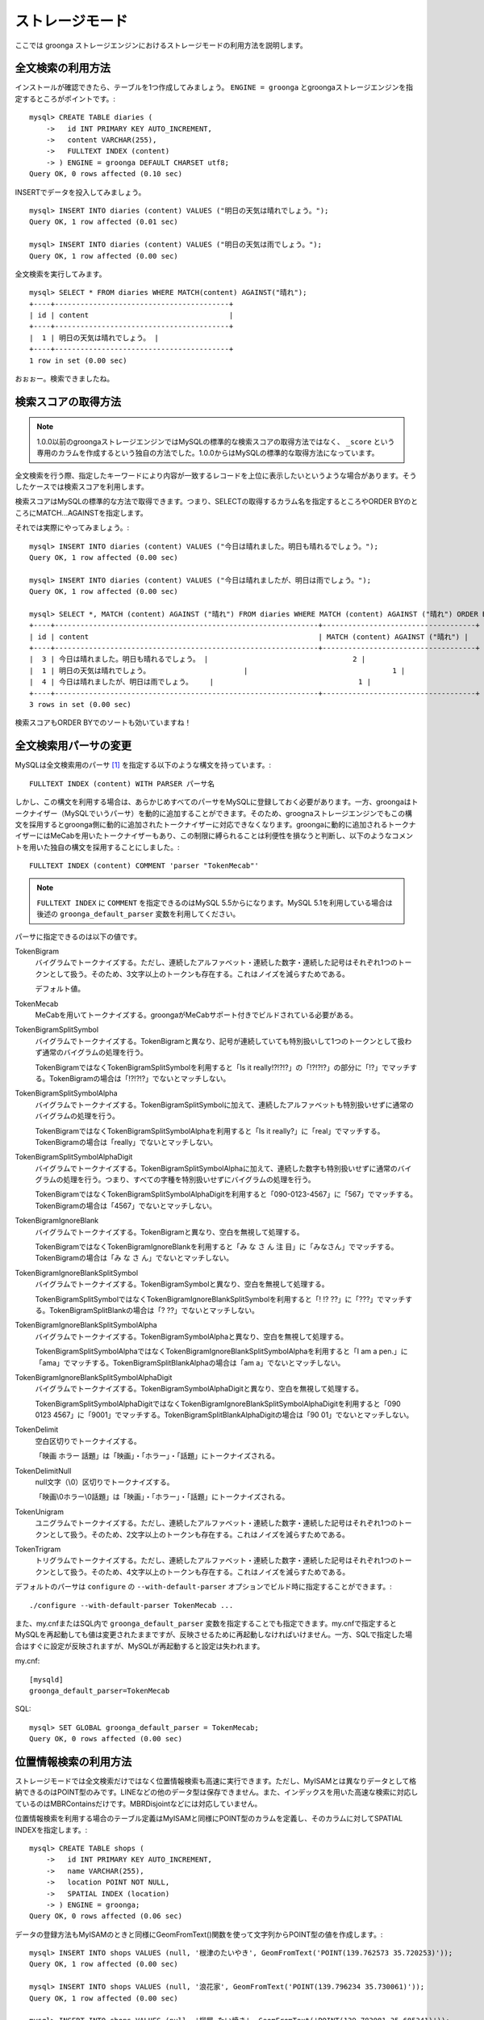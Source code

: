 .. highlightlang:: none

ストレージモード
================

ここでは groonga ストレージエンジンにおけるストレージモードの利用方法を説明します。

全文検索の利用方法
------------------

インストールが確認できたら、テーブルを1つ作成してみましょう。 ``ENGINE = groonga`` とgroongaストレージエンジンを指定するところがポイントです。::

  mysql> CREATE TABLE diaries (
      ->   id INT PRIMARY KEY AUTO_INCREMENT,
      ->   content VARCHAR(255),
      ->   FULLTEXT INDEX (content)
      -> ) ENGINE = groonga DEFAULT CHARSET utf8;
  Query OK, 0 rows affected (0.10 sec)

INSERTでデータを投入してみましょう。 ::

  mysql> INSERT INTO diaries (content) VALUES ("明日の天気は晴れでしょう。");
  Query OK, 1 row affected (0.01 sec)

  mysql> INSERT INTO diaries (content) VALUES ("明日の天気は雨でしょう。");
  Query OK, 1 row affected (0.00 sec)

全文検索を実行してみます。 ::

  mysql> SELECT * FROM diaries WHERE MATCH(content) AGAINST("晴れ");
  +----+-----------------------------------------+
  | id | content                                 |
  +----+-----------------------------------------+
  |  1 | 明日の天気は晴れでしょう。 |
  +----+-----------------------------------------+
  1 row in set (0.00 sec)

おぉぉー。検索できましたね。

検索スコアの取得方法
--------------------

.. note::

   1.0.0以前のgroongaストレージエンジンではMySQLの標準的な検索スコアの取得方法ではなく、 ``_score`` という専用のカラムを作成するという独自の方法でした。1.0.0からはMySQLの標準的な取得方法になっています。

全文検索を行う際、指定したキーワードにより内容が一致するレコードを上位に表示したいというような場合があります。そうしたケースでは検索スコアを利用します。

検索スコアはMySQLの標準的な方法で取得できます。つまり、SELECTの取得するカラム名を指定するところやORDER BYのところにMATCH...AGAINSTを指定します。

それでは実際にやってみましょう。::

  mysql> INSERT INTO diaries (content) VALUES ("今日は晴れました。明日も晴れるでしょう。");
  Query OK, 1 row affected (0.00 sec)

  mysql> INSERT INTO diaries (content) VALUES ("今日は晴れましたが、明日は雨でしょう。");
  Query OK, 1 row affected (0.00 sec)

  mysql> SELECT *, MATCH (content) AGAINST ("晴れ") FROM diaries WHERE MATCH (content) AGAINST ("晴れ") ORDER BY MATCH (content) AGAINST ("晴れ") DESC;
  +----+--------------------------------------------------------------+------------------------------------+
  | id | content                                                      | MATCH (content) AGAINST ("晴れ") |
  +----+--------------------------------------------------------------+------------------------------------+
  |  3 | 今日は晴れました。明日も晴れるでしょう。 |                                  2 |
  |  1 | 明日の天気は晴れでしょう。                      |                                  1 |
  |  4 | 今日は晴れましたが、明日は雨でしょう。    |                                  1 |
  +----+--------------------------------------------------------------+------------------------------------+
  3 rows in set (0.00 sec)

検索スコアもORDER BYでのソートも効いていますね！

全文検索用パーサの変更
----------------------

MySQLは全文検索用のパーサ [#parser]_ を指定する以下のような構文を持っています。::

  FULLTEXT INDEX (content) WITH PARSER パーサ名

しかし、この構文を利用する場合は、あらかじめすべてのパーサをMySQLに登録しておく必要があります。一方、groongaはトークナイザー（MySQLでいうパーサ）を動的に追加することができます。そのため、groognaストレージエンジンでもこの構文を採用するとgroonga側に動的に追加されたトークナイザーに対応できなくなります。groongaに動的に追加されるトークナイザーにはMeCabを用いたトークナイザーもあり、この制限に縛られることは利便性を損なうと判断し、以下のようなコメントを用いた独自の構文を採用することにしました。::

  FULLTEXT INDEX (content) COMMENT 'parser "TokenMecab"'

.. note::

   ``FULLTEXT INDEX`` に ``COMMENT`` を指定できるのはMySQL 5.5からになります。MySQL 5.1を利用している場合は後述の ``groonga_default_parser`` 変数を利用してください。

パーサに指定できるのは以下の値です。

TokenBigram
  バイグラムでトークナイズする。ただし、連続したアルファベット・連続した数字・連続した記号はそれぞれ1つのトークンとして扱う。そのため、3文字以上のトークンも存在する。これはノイズを減らすためである。

  デフォルト値。

TokenMecab
  MeCabを用いてトークナイズする。groongaがMeCabサポート付きでビルドされている必要がある。

TokenBigramSplitSymbol
  バイグラムでトークナイズする。TokenBigramと異なり、記号が連続していても特別扱いして1つのトークンとして扱わず通常のバイグラムの処理を行う。

  TokenBigramではなくTokenBigramSplitSymbolを利用すると「Is it really!?!?!?」の「!?!?!?」の部分に「!?」でマッチする。TokenBigramの場合は「!?!?!?」でないとマッチしない。

TokenBigramSplitSymbolAlpha
  バイグラムでトークナイズする。TokenBigramSplitSymbolに加えて、連続したアルファベットも特別扱いせずに通常のバイグラムの処理を行う。

  TokenBigramではなくTokenBigramSplitSymbolAlphaを利用すると「Is it really?」に「real」でマッチする。TokenBigramの場合は「really」でないとマッチしない。

TokenBigramSplitSymbolAlphaDigit
  バイグラムでトークナイズする。TokenBigramSplitSymbolAlphaに加えて、連続した数字も特別扱いせずに通常のバイグラムの処理を行う。つまり、すべての字種を特別扱いせずにバイグラムの処理を行う。

  TokenBigramではなくTokenBigramSplitSymbolAlphaDigitを利用すると「090-0123-4567」に「567」でマッチする。TokenBigramの場合は「4567」でないとマッチしない。

TokenBigramIgnoreBlank
  バイグラムでトークナイズする。TokenBigramと異なり、空白を無視して処理する。

  TokenBigramではなくTokenBigramIgnoreBlankを利用すると「み な さ ん 注 目」に「みなさん」でマッチする。TokenBigramの場合は「み な さ ん」でないとマッチしない。

TokenBigramIgnoreBlankSplitSymbol
  バイグラムでトークナイズする。TokenBigramSymbolと異なり、空白を無視して処理する。

  TokenBigramSplitSymbolではなくTokenBigramIgnoreBlankSplitSymbolを利用すると「! !? ??」に「???」でマッチする。TokenBigramSplitBlankの場合は「? ??」でないとマッチしない。

TokenBigramIgnoreBlankSplitSymbolAlpha
  バイグラムでトークナイズする。TokenBigramSymbolAlphaと異なり、空白を無視して処理する。

  TokenBigramSplitSymbolAlphaではなくTokenBigramIgnoreBlankSplitSymbolAlphaを利用すると「I am a pen.」に「ama」でマッチする。TokenBigramSplitBlankAlphaの場合は「am a」でないとマッチしない。

TokenBigramIgnoreBlankSplitSymbolAlphaDigit
  バイグラムでトークナイズする。TokenBigramSymbolAlphaDigitと異なり、空白を無視して処理する。

  TokenBigramSplitSymbolAlphaDigitではなくTokenBigramIgnoreBlankSplitSymbolAlphaDigitを利用すると「090 0123 4567」に「9001」でマッチする。TokenBigramSplitBlankAlphaDigitの場合は「90 01」でないとマッチしない。

TokenDelimit
  空白区切りでトークナイズする。

  「映画 ホラー 話題」は「映画」・「ホラー」・「話題」にトークナイズされる。

TokenDelimitNull
  null文字（\\0）区切りでトークナイズする。

  「映画\\0ホラー\\0話題」は「映画」・「ホラー」・「話題」にトークナイズされる。

TokenUnigram
  ユニグラムでトークナイズする。ただし、連続したアルファベット・連続した数字・連続した記号はそれぞれ1つのトークンとして扱う。そのため、2文字以上のトークンも存在する。これはノイズを減らすためである。

TokenTrigram
  トリグラムでトークナイズする。ただし、連続したアルファベット・連続した数字・連続した記号はそれぞれ1つのトークンとして扱う。そのため、4文字以上のトークンも存在する。これはノイズを減らすためである。

デフォルトのパーサは ``configure`` の ``--with-default-parser`` オプションでビルド時に指定することができます。::

  ./configure --with-default-parser TokenMecab ...

また、my.cnfまたはSQL内で ``groonga_default_parser`` 変数を指定することでも指定できます。my.cnfで指定するとMySQLを再起動しても値は変更されたままですが、反映させるために再起動しなければいけません。一方、SQLで指定した場合はすぐに設定が反映されますが、MySQLが再起動すると設定は失われます。

my.cnf::

  [mysqld]
  groonga_default_parser=TokenMecab

SQL::

  mysql> SET GLOBAL groonga_default_parser = TokenMecab;
  Query OK, 0 rows affected (0.00 sec)

位置情報検索の利用方法
----------------------

ストレージモードでは全文検索だけではなく位置情報検索も高速に実行できます。ただし、MyISAMとは異なりデータとして格納できるのはPOINT型のみです。LINEなどの他のデータ型は保存できません。また、インデックスを用いた高速な検索に対応しているのはMBRContainsだけです。MBRDisjointなどには対応していません。

位置情報検索を利用する場合のテーブル定義はMyISAMと同様にPOINT型のカラムを定義し、そのカラムに対してSPATIAL INDEXを指定します。::

  mysql> CREATE TABLE shops (
      ->   id INT PRIMARY KEY AUTO_INCREMENT,
      ->   name VARCHAR(255),
      ->   location POINT NOT NULL,
      ->   SPATIAL INDEX (location)
      -> ) ENGINE = groonga;
  Query OK, 0 rows affected (0.06 sec)

データの登録方法もMyISAMのときと同様にGeomFromText()関数を使って文字列からPOINT型の値を作成します。::

  mysql> INSERT INTO shops VALUES (null, '根津のたいやき', GeomFromText('POINT(139.762573 35.720253)'));
  Query OK, 1 row affected (0.00 sec)

  mysql> INSERT INTO shops VALUES (null, '浪花家', GeomFromText('POINT(139.796234 35.730061)'));
  Query OK, 1 row affected (0.00 sec)

  mysql> INSERT INTO shops VALUES (null, '柳屋 たい焼き', GeomFromText('POINT(139.783981 35.685341)'));
  Query OK, 1 row affected (0.00 sec)

池袋駅（139.7101 35.7292）が左上の点、東京駅（139.7662 35.6815）が右下の点となるような長方形内にあるお店を探す場合は以下のようなSELECTになります。::

  mysql> SELECT id, name, AsText(location) FROM shops WHERE MBRContains(GeomFromText('LineString(139.7101 35.7292, 139.7662 35.6815)'), location);
  +----+-----------------------+------------------------------------------+
  | id | name                  | AsText(location)                         |
  +----+-----------------------+------------------------------------------+
  |  1 | 根津のたいやき | POINT(139.762572777778 35.7202527777778) |
  +----+-----------------------+------------------------------------------+
  1 row in set (0.00 sec)

位置情報で検索できていますね！

レコードIDの取得方法
--------------------

groongaではテーブルにレコードを追加した際にレコードを一意に識別するための番号が割当てられます。

groongaストレージエンジンではアプリケーションの開発を容易にするため、このレコードIDをSQLで取得できるようになっています。

レコードIDを取得するためには、テーブル定義時に ``_id`` という名前のカラムを作成して下さい。 ::

  mysql> CREATE TABLE memos (
      ->   _id INT,
       >   content VARCHAR(255),
      ->   UNIQUE KEY (_id) USING HASH
      -> ) ENGINE = groonga;
  Query OK, 0 rows affected (0.04 sec)

_idカラムのデータ型は整数型(TINYINT、SMALLINT、MEDIUMINT、INT、BIGINT)である必要があります。

また_idカラムにはインデックスを作成することが可能ですが、HASH形式である必要があります。

INSERTでテーブルにレコードを追加してみましょう。_idカラムは仮想カラムとして実装されており、また_idの値であるレコードIDはgroongaにより割当てられるため、SQLによる更新時に値を指定することはできません。
更新対象から外すか、値に ``null`` を使用する必要があります。 ::

  mysql> INSERT INTO memos VALUES (null, "今夜はさんま。");
  Query OK, 1 row affected (0.00 sec)

  mysql> INSERT INTO memos VALUES (null, "明日はgroongaをアップデート。");
  Query OK, 1 row affected (0.00 sec)

  mysql> INSERT INTO memos VALUES (null, "帰りにおだんご。");
  Query OK, 1 row affected (0.00 sec)

  mysql> INSERT INTO memos VALUES (null, "金曜日は肉の日。");
  Query OK, 1 row affected (0.00 sec)

レコードIDを取得するには、_idカラムを含むようにしてSELECTを行います。 ::

  mysql> SELECT * FROM memos;
  +------+------------------------------------------+
  | _id  | content                                  |
  +------+------------------------------------------+
  |    1 | 今夜はさんま。                    |
  |    2 | 明日はgroongaをアップデート。 |
  |    3 | 帰りにおだんご。                 |
  |    4 | 金曜日は肉の日。                 |
  +------+------------------------------------------+
  4 rows in set (0.00 sec)

また直前のINSERTにより割当てられたレコードIDについては、last_insert_grn_id関数により取得することもできます。 ::

  mysql> INSERT INTO memos VALUES (null, "冷蔵庫に牛乳が残り1本。");
  Query OK, 1 row affected (0.00 sec)

  mysql> SELECT last_insert_grn_id();
  +----------------------+
  | last_insert_grn_id() |
  +----------------------+
  |                    5 |
  +----------------------+
  1 row in set (0.00 sec)

last_insert_grn_id関数はユーザ定義関数(UDF)としてgroongaストレージエンジンに含まれていますが、インストール時にCREATE FUNCTIONでMySQLに追加していない場合には、以下の関数定義DDLを実行しておく必要があります。 ::

  mysql> CREATE FUNCTION last_insert_grn_id RETURNS INTEGER SONAME 'ha_groonga.so';

ご覧のように_idカラムやlast_insert_grn_id関数を通じてレコードIDを取得することができました。ここで取得したレコードIDは後続のUPDATEなどのSQL文で利用すると便利です。 ::

  mysql> UPDATE memos SET content = "冷蔵庫に牛乳はまだたくさんある。" WHERE _id = last_insert_grn_id();
  Query OK, 1 row affected (0.00 sec)
  Rows matched: 1  Changed: 1  Warnings: 0

ログ出力
--------

groongaストレージエンジンではデフォルトでログの出力を行うようになっています。

ログファイルはMySQLのデータディレクトリ直下に ``groonga.log`` というファイル名で出力されます。

以下はログの出力例です。 ::

  2010-10-07 17:32:39.209379|n|b1858f80|groonga-storage-engine started.
  2010-10-07 17:32:44.934048|d|46953940|hash get not found (key=test)
  2010-10-07 17:32:44.936113|d|46953940|hash put (key=test)

ログのデフォルトの出力レベルはNOTICE（必要な情報のみ出力。デバッグ情報などは出力しない）となっております。

ログの出力レベルは ``groonga_log_level`` というシステム変数で確認することができます（グローバル変数）。またSET文で動的に出力レベルを変更することもできます。 ::

  mysql> SHOW VARIABLES LIKE 'groonga_log_level';
  +-------------------+--------+
  | Variable_name     | Value  |
  +-------------------+--------+
  | groonga_log_level | NOTICE |
  +-------------------+--------+
  1 row in set (0.00 sec)

  mysql> SET GLOBAL groonga_log_level=DUMP;
  Query OK, 0 rows affected (0.00 sec)

  mysql> SHOW VARIABLES LIKE 'groonga_log_level';
  +-------------------+-------+
  | Variable_name     | Value |
  +-------------------+-------+
  | groonga_log_level | DUMP  |
  +-------------------+-------+
  1 row in set (0.00 sec)

設定可能なログレベルは以下の通りです。

* NONE
* EMERG
* ALERT
* CRIT
* ERROR
* WARNING
* NOTICE
* INFO
* DEBUG
* DUMP

またFLUSH LOGSでログの再オープンを行うことができます。MySQLサーバを停止せずにログのローテートを行いたいような場合には、以下の手順で実行すると良いでしょう。

1. ``groonga.log`` ファイルの名前を変更（OSコマンドのmvなどで）
2. MySQLサーバに対して"FLUSH LOGS"を実行（mysqlコマンドあるいはmysqladminコマンドにて）

カラムの刈り込み
----------------

groongaでは各カラムごとにファイルを分けてデータを格納する「カラムストア方式」が採用されており、groongaストレージエンジンではこの特性を活かすためにテーブルアクセス時に必要なカラムに対してのみアクセスを行う実装を行っています。

この高速化の仕組みはgroongaストレージエンジン内部で自動的に行われるため、特に設定などを行う必要はありません。

例えば以下のようにカラムが20個定義されているテーブルが存在するものと仮定します。 ::

  CREATE TABLE t1 (
    c1 INT PRIMARY KEY AUTO_INCREMENT,
    c2 INT,
    c3 INT,
    ...
    c11 VARCHAR(20),
    c12 VARCHAR(20),
    ...
    c20 DATETIME
  ) ENGINE = groonga DEFAULT CHARSET utf8;

この時、以下のようなSELECT文が発行される場合、groongaストレージエンジンではSELECT句およびWHERE句で参照しているカラムに対してのみデータの読み取りを行ってSQL文を処理します（内部的に不要なカラムに対してはアクセスしません）。 ::

  SELECT c1, c2, c11 FROM t1 WHERE c2 = XX AND c12 = "XXX";

このケースではc1,c2,c11,c12に対してのみアクセスが行われ、SQL文が高速に処理されることになります。

行カウント高速化
----------------

COUNT(\*)などの行カウントを行う場合と通常のSELECTによるデータ参照を行う場合に対して、従来よりMySQLではストレージエンジンの呼び出しを行う部分(=ストレージエンジンインタフェース)における区別が存在していないため、行数をカウントするだけで良いような場合にもレコードアクセス（SELECTの結果には含まれないデータへのアクセス）が行われる問題があります。

groongaストレージエンジンの前身であるTritonn(MySQL+Senna)ではこの問題に対して"2indパッチ"という不要なレコードアクセスを省略する仕組みを独自に実装してこの性能問題を回避していました。

これに引き続き、groongaストレージエンジンでも行カウントを高速化するための仕組みを実装しています。

例えば以下のSELECT文では不要なカラムデータの読み取りは省略され、必要最小限のコストで行カウントの結果を返すことができます。 ::

  SELECT COUNT(*) FROM t1 WHERE MATCH(c2) AGAINST("hoge");

行カウント高速化の処理が行われたかどうかはステータス変数で確認することもできます。::

  mysql> SHOW STATUS LIKE 'groonga_count_skip';
  +--------------------+-------+
  | Variable_name      | Value |
  +--------------------+-------+
  | groonga_count_skip | 1     |
  +--------------------+-------+
  1 row in set (0.00 sec)

行カウント高速化の処理が行われる度に ``groonga_count_skip`` ステータス変数がインクリメントされます。

備考：この高速化機能はインデックスを用いて実装されています。現在のところインデックスアクセスのみでレコードが特定できるパタンでのみ有効に機能します。

全文検索時の ORDER BY LIMIT 高速化
----------------------------------

一般的にMySQLでは"ORDER BY"はインデックス経由のレコード参照が行えればほぼノーコストで処理可能であり、"LIMIT"は検索結果が大量にヒットする場合でも処理対象を限定することでコストを一定に抑える効果があります。

しかし例えば全文検索のスコアの降順+LIMITのように"ORDER BY"の処理の際にインデックスが効かないクエリの場合、検索ヒット件数に比例したコストがかかってしまうため、特に大量の検索がヒットするようなキーワード検索においてクエリ処理に極端に時間がかかってしまうケースがあります。

Tritonnではこの問題に対して特に対応はできていませんでしたが、最新レポジトリではsen_records_sort関数を活用してSennaからの読み出しをスコアの降順に対応させることでSQLクエリからORDER BY句を取り除く(※スコア降順を指定していたケースに対してのみ有効)回避方法を導入しました。

groongaストレージエンジンでも ORDER BY LIMIT を高速化するための仕組みを実装しています。

例えば以下のSELECT文では ORDER BY LIMIT は、groonga内で処理され、必要最小限のレコードだけをMySQLに返却しています。 ::

  SELECT * FROM t1 WHERE MATCH(c2) AGAINST("hoge") ORDER BY c1 LIMIT 1;

ORDER BY LIMIT 高速化の処理が行われたかどうかはステータス変数で確認することもできます。::

  mysql> SHOW STATUS LIKE 'groonga_fast_order_limit';
  +--------------------------+-------+
  | Variable_name            | Value |
  +--------------------------+-------+
  | groonga_fast_order_limit | 1     |
  +--------------------------+-------+
  1 row in set (0.00 sec)

ORDER BY LIMIT 高速化の処理が行われる度に ``groonga_fast_order_limit`` ステータス変数がインクリメントされます。

備考：この高速化機能は、「select ... match against order by _score desc limit X, Y」を狙い撃ちした高速化で、現在のところ以下の条件が成立した場合に機能します。

* where句がmatch...againstのみ
* joinしていない
* limitの指定がある
* order byの指定がカラム(_id含む)またはwhere句に指定したmatch...againstである

.. rubric:: 脚注

.. [#parser] groongaではトークナイザーと呼んでいる。
